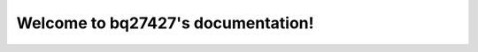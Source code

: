 .. Foo documentation master file, created by
   sphinx-quickstart on Mon Jul 21 22:05:54 2025.
   You can adapt this file completely to your liking, but it should at least
   contain the root `toctree` directive.

Welcome to bq27427's documentation!
===============================

.. doxygenfile:: bq27427.h
